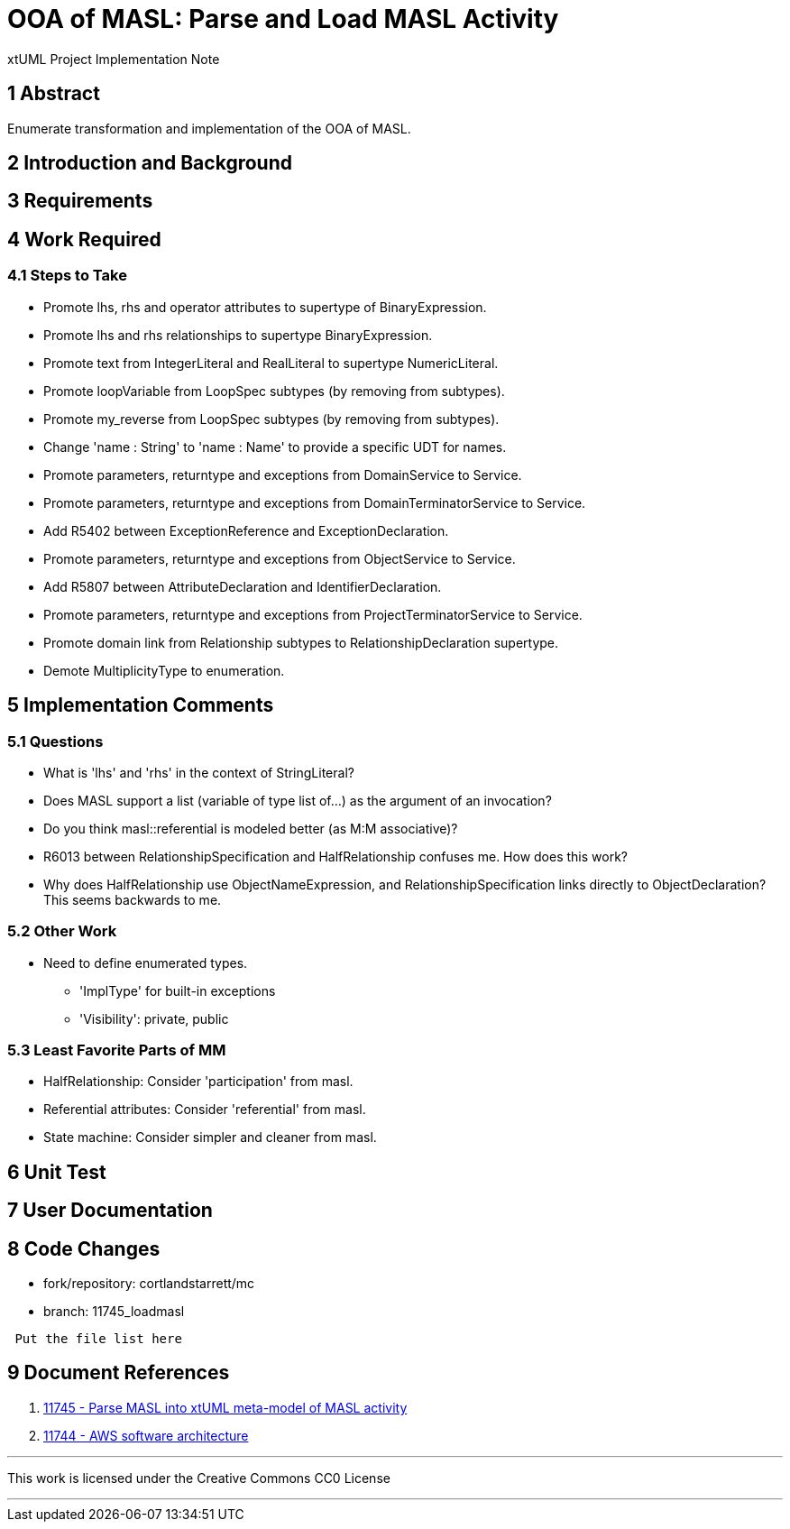 = OOA of MASL:  Parse and Load MASL Activity

xtUML Project Implementation Note

== 1 Abstract

Enumerate transformation and implementation of the OOA of MASL.

== 2 Introduction and Background


== 3 Requirements

== 4 Work Required

=== 4.1 Steps to Take

* Promote lhs, rhs and operator attributes to supertype of BinaryExpression.
* Promote lhs and rhs relationships to supertype BinaryExpression.
* Promote text from IntegerLiteral and RealLiteral to supertype NumericLiteral.
* Promote loopVariable from LoopSpec subtypes (by removing from subtypes).
* Promote my_reverse from LoopSpec subtypes (by removing from subtypes).
* Change 'name : String' to 'name : Name' to provide a specific UDT for names.
* Promote parameters, returntype and exceptions from DomainService to Service.
* Promote parameters, returntype and exceptions from DomainTerminatorService to Service.
* Add R5402 between ExceptionReference and ExceptionDeclaration.
* Promote parameters, returntype and exceptions from ObjectService to Service.
* Add R5807 between AttributeDeclaration and IdentifierDeclaration.
* Promote parameters, returntype and exceptions from ProjectTerminatorService to Service.
* Promote domain link from Relationship subtypes to RelationshipDeclaration supertype.
* Demote MultiplicityType to enumeration.

== 5 Implementation Comments

=== 5.1 Questions

* What is 'lhs' and 'rhs' in the context of StringLiteral?
* Does MASL support a list (variable of type list of...) as the argument of an
  invocation?
* Do you think masl::referential is modeled better (as M:M associative)?
* R6013 between RelationshipSpecification and HalfRelationship confuses me.
  How does this work?
* Why does HalfRelationship use ObjectNameExpression, and
  RelationshipSpecification links directly to ObjectDeclaration?  This
  seems backwards to me.

=== 5.2 Other Work

* Need to define enumerated types.
  ** 'ImplType' for built-in exceptions
  ** 'Visibility':  private, public

=== 5.3 Least Favorite Parts of MM

* HalfRelationship:  Consider 'participation' from masl.
* Referential attributes:  Consider 'referential' from masl.
* State machine:  Consider simpler and cleaner from masl.

== 6 Unit Test

== 7 User Documentation

== 8 Code Changes

- fork/repository:  cortlandstarrett/mc
- branch:  11745_loadmasl

----
 Put the file list here
----

== 9 Document References

. [[dr-1]] https://support.onefact.net/issues/11745[11745 - Parse MASL into xtUML meta-model of MASL activity]
. [[dr-2]] https://support.onefact.net/issues/11744[11744 - AWS software architecture]

---

This work is licensed under the Creative Commons CC0 License

---
